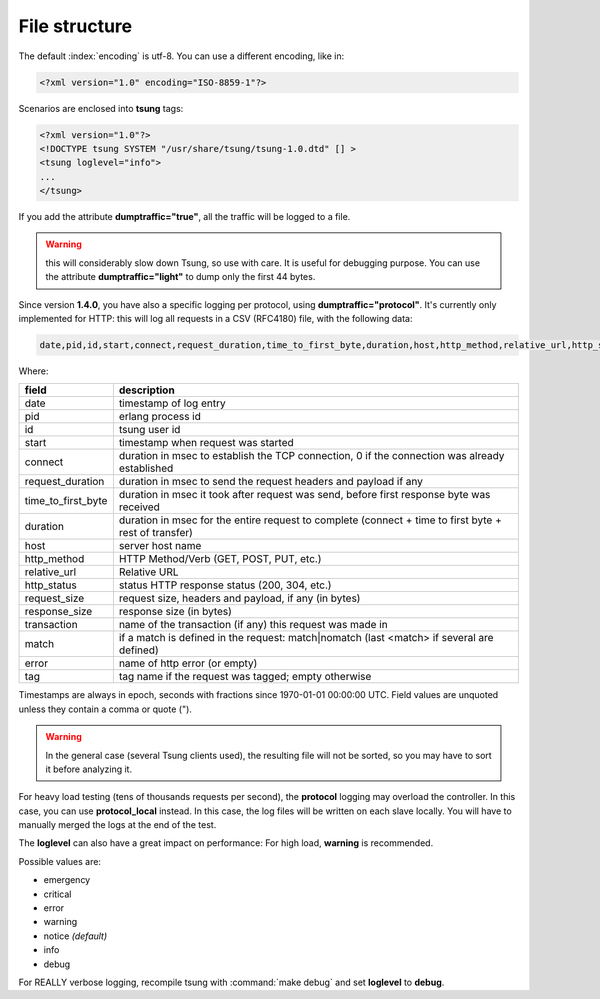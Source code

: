 .. _sec-file-structure-label:

File structure
==============

The default :index:`encoding` is utf-8.  You can use a different encoding, like in:

.. code-block:: xml

 <?xml version="1.0" encoding="ISO-8859-1"?>

Scenarios are enclosed into **tsung** tags:

.. code-block:: xml

   <?xml version="1.0"?>
   <!DOCTYPE tsung SYSTEM "/usr/share/tsung/tsung-1.0.dtd" [] >
   <tsung loglevel="info">
   ...
   </tsung>

.. index:: dumptraffic

If you add the attribute **dumptraffic="true"**, all the
traffic will be logged to a file.

.. warning::

   this will considerably slow down Tsung, so use with care. It is
   useful for debugging purpose. You can use the attribute
   **dumptraffic="light"** to dump only the first 44 bytes.

Since version **1.4.0**, you have also a specific logging per
protocol, using **dumptraffic="protocol"**. It's currently
only implemented for HTTP: this will log all requests in a CSV (RFC4180) file,
with the following data:

.. code-block:: text

   date,pid,id,start,connect,request_duration,time_to_first_byte,duration,host,http_method,relative_url,http_status,request_size,response_size,transaction,match,error,tag

Where:

==================== ============================================================================================================
field                description
==================== ============================================================================================================
date                 timestamp of log entry
pid                  erlang process id
id                   tsung user id
start                timestamp when request was started
connect              duration in msec to establish the TCP connection, 0 if the connection was already established
request_duration     duration in msec to send the request headers and payload if any
time_to_first_byte   duration in msec it took after request was send, before first response byte was received
duration             duration in msec for the entire request to complete (connect + time to first byte + rest of transfer)
host                 server host name
http_method          HTTP Method/Verb (GET, POST, PUT, etc.)
relative_url         Relative URL
http_status          status HTTP response status (200, 304, etc.)
request_size         request size, headers and payload, if any (in bytes)
response_size        response size (in bytes)
transaction          name of the transaction (if any) this request was made in
match                if a match is defined in the request: match|nomatch (last <match> if several are defined)
error                name of http error (or empty)
tag                  tag name if the request was tagged; empty otherwise
==================== ============================================================================================================

Timestamps are always in epoch, seconds with fractions since 1970-01-01 00:00:00 UTC. Field values are unquoted unless they
contain a comma or quote (").

.. warning::

   In the general case (several Tsung clients used), the resulting
   file will not be sorted, so you may have to sort it before analyzing it.

For heavy load testing (tens of thousands requests per second), the
**protocol** logging may overload the controller. In this case, you can
use **protocol_local** instead. In this case, the log files will be
written on each slave locally. You will have to manually merged the
logs at the end of the test.

.. index:: loglevel

The **loglevel** can also have a great impact on performance:
For high load, **warning** is recommended.

Possible values are:

* emergency
* critical
* error
* warning
* notice *(default)*
* info
* debug


For REALLY verbose logging, recompile tsung with :command:`make debug`
and set **loglevel** to **debug**.
